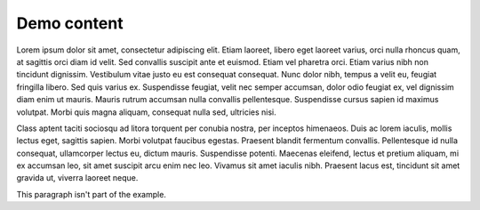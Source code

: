 ############
Demo content
############

Lorem ipsum dolor sit amet, consectetur adipiscing elit. Etiam laoreet, libero eget laoreet varius, orci nulla rhoncus quam, at sagittis orci diam id velit. Sed convallis suscipit ante et euismod. Etiam vel pharetra orci. Etiam varius nibh non tincidunt dignissim. Vestibulum vitae justo eu est consequat consequat. Nunc dolor nibh, tempus a velit eu, feugiat fringilla libero. Sed quis varius ex. Suspendisse feugiat, velit nec semper accumsan, dolor odio feugiat ex, vel dignissim diam enim ut mauris. Mauris rutrum accumsan nulla convallis pellentesque. Suspendisse cursus sapien id maximus volutpat. Morbi quis magna aliquam, consequat nulla sed, ultricies nisi.

.. example:: Demo example
   :tags: tag-1, tag-2

   Ut at tortor efficitur enim varius porttitor a quis odio. Cras eu augue ac ipsum suscipit sodales id in lorem. Vivamus porta interdum quam a commodo.
   
   Cras et sapien arcu. Curabitur quis ipsum a ante ornare sollicitudin. Donec cursus nisi sed mauris ultricies fermentum sed a eros. Suspendisse at odio turpis. Sed ornare nisl ligula, ut malesuada nunc pharetra posuere.

Class aptent taciti sociosqu ad litora torquent per conubia nostra, per inceptos himenaeos. Duis ac lorem iaculis, mollis lectus eget, sagittis sapien. Morbi volutpat faucibus egestas. Praesent blandit fermentum convallis. Pellentesque id nulla consequat, ullamcorper lectus eu, dictum mauris. Suspendisse potenti. Maecenas eleifend, lectus et pretium aliquam, mi ex accumsan leo, sit amet suscipit arcu enim nec leo. Vivamus sit amet iaculis nibh. Praesent lacus est, tincidunt sit amet gravida ut, viverra laoreet neque.

.. example:: Example with a title
   :tags: tag-1

   Some content

   Title
   =====

   This example includes a title.

   Subsection
   ----------

   This example also has subsections.

   Subsection 2
   ------------

   Another subsection.

This paragraph isn't part of the example.

.. example:: Example starting with a title
   :tags: tag-1

   Example starting with a title
   =============================

   This example starts with a title.
